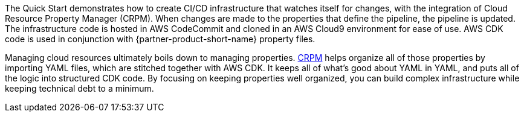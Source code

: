 // Briefly describe the software. Use consistent and clear branding. 
// Include the benefits of using the software on AWS, and provide details on usage scenarios.

The Quick Start demonstrates how to create CI/CD infrastructure that watches itself for changes, with the integration of Cloud Resource Property Manager (CRPM).
When changes are made to the properties that define the pipeline, the pipeline is updated.
The infrastructure code is hosted in AWS CodeCommit and cloned in an AWS Cloud9 environment for
ease of use.  AWS CDK code is used in conjunction with {partner-product-short-name} property files.

Managing cloud resources ultimately boils down to managing properties. https://shi.github.io/crpm[CRPM^]
helps organize all of those properties by importing YAML files,
which are stitched together with AWS CDK.  It keeps all of what's good about YAML in YAML, and puts all of the
logic into structured CDK code.  By focusing on keeping properties well organized, you can build
complex infrastructure while keeping technical debt to a minimum.
